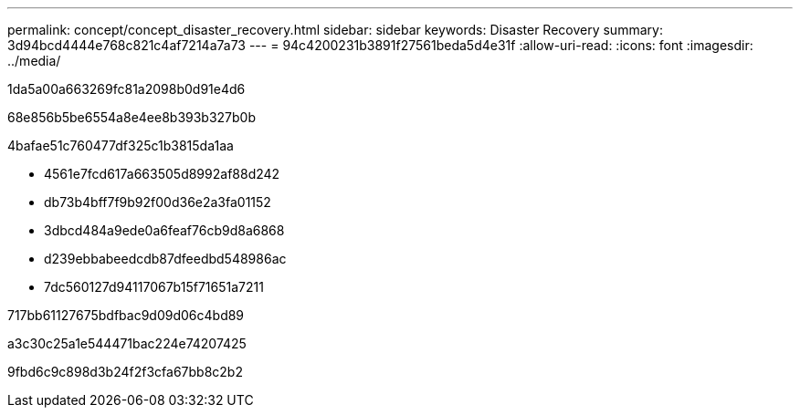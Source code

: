---
permalink: concept/concept_disaster_recovery.html 
sidebar: sidebar 
keywords: Disaster Recovery 
summary: 3d94bcd4444e768c821c4af7214a7a73 
---
= 94c4200231b3891f27561beda5d4e31f
:allow-uri-read: 
:icons: font
:imagesdir: ../media/


[role="lead"]
1da5a00a663269fc81a2098b0d91e4d6

68e856b5be6554a8e4ee8b393b327b0b

.4bafae51c760477df325c1b3815da1aa
* 4561e7fcd617a663505d8992af88d242
* db73b4bff7f9b92f00d36e2a3fa01152
* 3dbcd484a9ede0a6feaf76cb9d8a6868
* d239ebbabeedcdb87dfeedbd548986ac
* 7dc560127d94117067b15f71651a7211


.717bb61127675bdfbac9d09d06c4bd89
a3c30c25a1e544471bac224e74207425

9fbd6c9c898d3b24f2f3cfa67bb8c2b2
